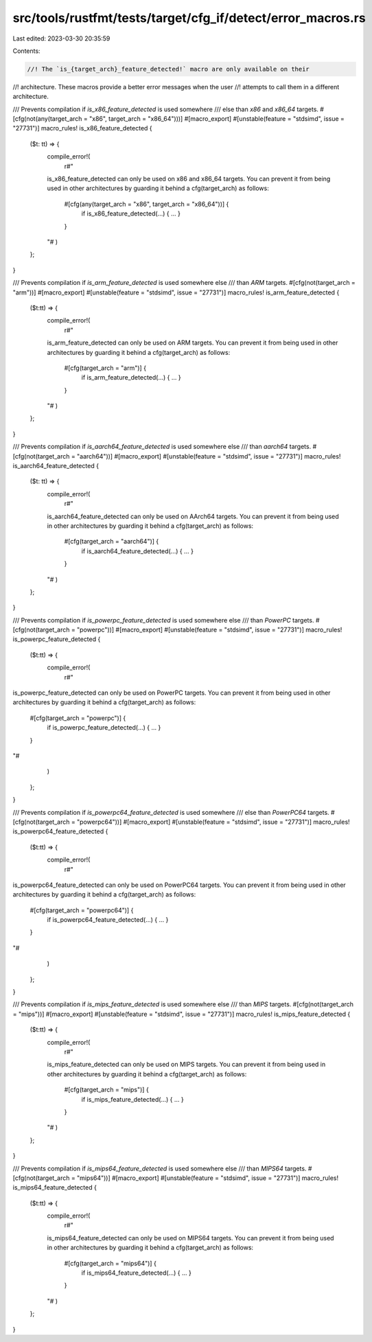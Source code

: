 src/tools/rustfmt/tests/target/cfg_if/detect/error_macros.rs
============================================================

Last edited: 2023-03-30 20:35:59

Contents:

.. code-block:: rs

    //! The `is_{target_arch}_feature_detected!` macro are only available on their
//! architecture. These macros provide a better error messages when the user
//! attempts to call them in a different architecture.

/// Prevents compilation if `is_x86_feature_detected` is used somewhere
/// else than `x86` and `x86_64` targets.
#[cfg(not(any(target_arch = "x86", target_arch = "x86_64")))]
#[macro_export]
#[unstable(feature = "stdsimd", issue = "27731")]
macro_rules! is_x86_feature_detected {
    ($t: tt) => {
        compile_error!(
            r#"
        is_x86_feature_detected can only be used on x86 and x86_64 targets.
        You can prevent it from being used in other architectures by
        guarding it behind a cfg(target_arch) as follows:

            #[cfg(any(target_arch = "x86", target_arch = "x86_64"))] {
                if is_x86_feature_detected(...) { ... }
            }
        "#
        )
    };
}

/// Prevents compilation if `is_arm_feature_detected` is used somewhere else
/// than `ARM` targets.
#[cfg(not(target_arch = "arm"))]
#[macro_export]
#[unstable(feature = "stdsimd", issue = "27731")]
macro_rules! is_arm_feature_detected {
    ($t:tt) => {
        compile_error!(
            r#"
        is_arm_feature_detected can only be used on ARM targets.
        You can prevent it from being used in other architectures by
        guarding it behind a cfg(target_arch) as follows:

            #[cfg(target_arch = "arm")] {
                if is_arm_feature_detected(...) { ... }
            }
        "#
        )
    };
}

/// Prevents compilation if `is_aarch64_feature_detected` is used somewhere else
/// than `aarch64` targets.
#[cfg(not(target_arch = "aarch64"))]
#[macro_export]
#[unstable(feature = "stdsimd", issue = "27731")]
macro_rules! is_aarch64_feature_detected {
    ($t: tt) => {
        compile_error!(
            r#"
        is_aarch64_feature_detected can only be used on AArch64 targets.
        You can prevent it from being used in other architectures by
        guarding it behind a cfg(target_arch) as follows:

            #[cfg(target_arch = "aarch64")] {
                if is_aarch64_feature_detected(...) { ... }
            }
        "#
        )
    };
}

/// Prevents compilation if `is_powerpc_feature_detected` is used somewhere else
/// than `PowerPC` targets.
#[cfg(not(target_arch = "powerpc"))]
#[macro_export]
#[unstable(feature = "stdsimd", issue = "27731")]
macro_rules! is_powerpc_feature_detected {
    ($t:tt) => {
        compile_error!(
            r#"
is_powerpc_feature_detected can only be used on PowerPC targets.
You can prevent it from being used in other architectures by
guarding it behind a cfg(target_arch) as follows:

    #[cfg(target_arch = "powerpc")] {
        if is_powerpc_feature_detected(...) { ... }
    }
"#
        )
    };
}

/// Prevents compilation if `is_powerpc64_feature_detected` is used somewhere
/// else than `PowerPC64` targets.
#[cfg(not(target_arch = "powerpc64"))]
#[macro_export]
#[unstable(feature = "stdsimd", issue = "27731")]
macro_rules! is_powerpc64_feature_detected {
    ($t:tt) => {
        compile_error!(
            r#"
is_powerpc64_feature_detected can only be used on PowerPC64 targets.
You can prevent it from being used in other architectures by
guarding it behind a cfg(target_arch) as follows:

    #[cfg(target_arch = "powerpc64")] {
        if is_powerpc64_feature_detected(...) { ... }
    }
"#
        )
    };
}

/// Prevents compilation if `is_mips_feature_detected` is used somewhere else
/// than `MIPS` targets.
#[cfg(not(target_arch = "mips"))]
#[macro_export]
#[unstable(feature = "stdsimd", issue = "27731")]
macro_rules! is_mips_feature_detected {
    ($t:tt) => {
        compile_error!(
            r#"
        is_mips_feature_detected can only be used on MIPS targets.
        You can prevent it from being used in other architectures by
        guarding it behind a cfg(target_arch) as follows:

            #[cfg(target_arch = "mips")] {
                if is_mips_feature_detected(...) { ... }
            }
        "#
        )
    };
}

/// Prevents compilation if `is_mips64_feature_detected` is used somewhere else
/// than `MIPS64` targets.
#[cfg(not(target_arch = "mips64"))]
#[macro_export]
#[unstable(feature = "stdsimd", issue = "27731")]
macro_rules! is_mips64_feature_detected {
    ($t:tt) => {
        compile_error!(
            r#"
        is_mips64_feature_detected can only be used on MIPS64 targets.
        You can prevent it from being used in other architectures by
        guarding it behind a cfg(target_arch) as follows:

            #[cfg(target_arch = "mips64")] {
                if is_mips64_feature_detected(...) { ... }
            }
        "#
        )
    };
}


